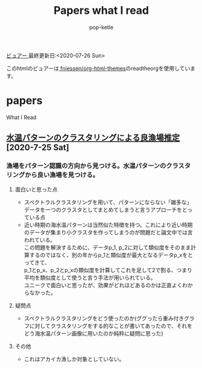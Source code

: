 #+BEGIN_COMMENT
# readtheorgのテーマ---------------------------------
#+HTML_HEAD: <link rel="stylesheet" type="text/css" href="http://www.pirilampo.org/styles/readtheorg/css/htmlize.css" />
#+HTML_HEAD: <link rel="stylesheet" type="text/css" href="http://www.pirilampo.org/styles/readtheorg/css/readtheorg.css" />

#+HTML_HEAD: <script src="https://ajax.googleapis.com/ajax/libs/jquery/2.1.3/jquery.min.js"></script>
#+HTML_HEAD: <script src="https://maxcdn.bootstrapcdn.com/bootstrap/3.3.4/js/bootstrap.min.js"></script>h
#+HTML_HEAD: <script type="text/javascript" src="http://www.pirilampo.org/styles/lib/js/jquery.stickytableheaders.min.js"></script>
#+HTML_HEAD: <script type="text/javascript" src="http://www.pirilampo.org/styles/readtheorg/js/readtheorg.js"></script>

# BIGBLOWのテーマ---------------------------------
#+HTML_HEAD: <link rel="stylesheet" type="text/css" href="http://www.pirilampo.org/styles/bigblow/css/htmlize.css"/>
#+HTML_HEAD: <link rel="stylesheet" type="text/css" href="http://www.pirilampo.org/styles/bigblow/css/bigblow.css"/>
#+HTML_HEAD: <link rel="stylesheet" type="text/css" href="http://www.pirilampo.org/styles/bigblow/css/hideshow.css"/>

#+HTML_HEAD: <script type="text/javascript" src="http://www.pirilampo.org/styles/bigblow/js/jquery-1.11.0.min.js"></script>
#+HTML_HEAD: <script type="text/javascript" src="http://www.pirilampo.org/styles/bigblow/js/jquery-ui-1.10.2.min.js"></script>

#+HTML_HEAD: <script type="text/javascript" src="http://www.pirilampo.org/styles/bigblow/js/jquery.localscroll-min.js"></script>
#+HTML_HEAD: <script type="text/javascript" src="http://www.pirilampo.org/styles/bigblow/js/jquery.scrollTo-1.4.3.1-min.js"></script>
#+HTML_HEAD: <script type="text/javascript" src="http://www.pirilampo.org/styles/bigblow/js/jquery.zclip.min.js"></script>
#+HTML_HEAD: <script type="text/javascript" src="http://www.pirilampo.org/styles/bigblow/js/bigblow.js"></script>
#+HTML_HEAD: <script type="text/javascript" src="http://www.pirilampo.org/styles/bigblow/js/hideshow.js"></script>
#+HTML_HEAD: <script type="text/javascript" src="http://www.pirilampo.org/styles/lib/js/jquery.stickytableheaders.min.js"></script>
#+END_COMMENT

#+HTML_HEAD: <link rel="stylesheet" type="text/css" href="styles/readtheorg/css/htmlize.css"/>
#+HTML_HEAD: <link rel="stylesheet" type="text/css" href="styles/readtheorg/css/readtheorg.css"/>

#+HTML_HEAD: <script type="text/javascript" src="styles/lib/js/jquery.min.js"></script>
#+HTML_HEAD: <script type="text/javascript" src="styles/lib/js/bootstrap.min.js"></script>
#+HTML_HEAD: <script type="text/javascript" src="styles/lib/js/jquery.stickytableheaders.min.js"></script>
#+HTML_HEAD: <script type="text/javascript" src="styles/readtheorg/js/readtheorg.js"></script>

#+TITLE: Papers what I read
#+AUTHOR: pop-ketle

#+STARTUP: indent

#+OPTIONS: \n:t
#+OPTIONS: ^:{}  # アンダースコアで下付きを無効化

[[https://pop-ketle.github.io/papers/README.html][ビュアー ]] 最終更新日:<2020-07-26 Sun>

このhtmlのビュアーは[[https://github.com/fniessen/org-html-themes][ fniessen/org-html-themes]]のreadtheorgを使用しています。
# Command to export as html: % C-c C-e h h


* papers
What I Read

** [[https://search.ieice.org/bin/summary.php?id=j101-d_8_1070][水温パターンのクラスタリングによる良漁場推定]] [2020-7-25 Sat]
*** 漁場をパターン認識の方向から見つける。水温パターンのクラスタリングから良い漁場を見つける。
**** 面白いと思った点  
- スペクトラルクラスタリングを用いて、パターンにならない「雑多な」データを一つのクラスタとしてまとめてしまうと言うアプローチをとっている点
- 近い時期の海水温パターンは当然似た特徴を持つ。これにより近い時期のデータが集まり小クラスタを作ってしまうのが問題だと論文中では言われている。
    この問題を解決するために、データp_1, p_2に対して類似度をそのまま計算するのではなく、別の年からp_1と類似度が最大となるデータp_xをとってきて、
    p_1とp_x、p_2とp_xの類似度を計算してこれを足して2で割る、つまり平均を類似度として使うと言う手法が用いられている。
    ユニークで面白いと思ったが、効果がどれほどあるのかは正直よくわからなかった。
**** 疑問点
- スペクトラルクラスタリングをどう使ったのか(ググったら重み付きグラフに対してクラスタリングをする的なことが書いてあったので、それをどう海水温パターン画像に用いたのか純粋に疑問に思った)
**** その他
- これはアカイカ漁しか対象としていない。

